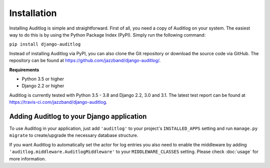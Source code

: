 Installation
============

Installing Auditlog is simple and straightforward. First of all, you need a copy of Auditlog on your system. The easiest
way to do this is by using the Python Package Index (PyPI). Simply run the following command:

``pip install django-auditlog``

Instead of installing Auditlog via PyPI, you can also clone the Git repository or download the source code via GitHub.
The repository can be found at https://github.com/jazzband/django-auditlog/.

**Requirements**

- Python 3.5 or higher
- Django 2.2 or higher

Auditlog is currently tested with Python 3.5 - 3.8 and Django 2.2, 3.0 and 3.1. The latest test report can be found
at https://travis-ci.com/jazzband/django-auditlog.

Adding Auditlog to your Django application
------------------------------------------

To use Auditlog in your application, just add ``'auditlog'`` to your project's ``INSTALLED_APPS`` setting and run
``manage.py migrate`` to create/upgrade the necessary database structure.

If you want Auditlog to automatically set the actor for log entries you also need to enable the middleware by adding
``'auditlog.middleware.AuditlogMiddleware'`` to your ``MIDDLEWARE_CLASSES`` setting. Please check :doc:`usage` for more
information.
